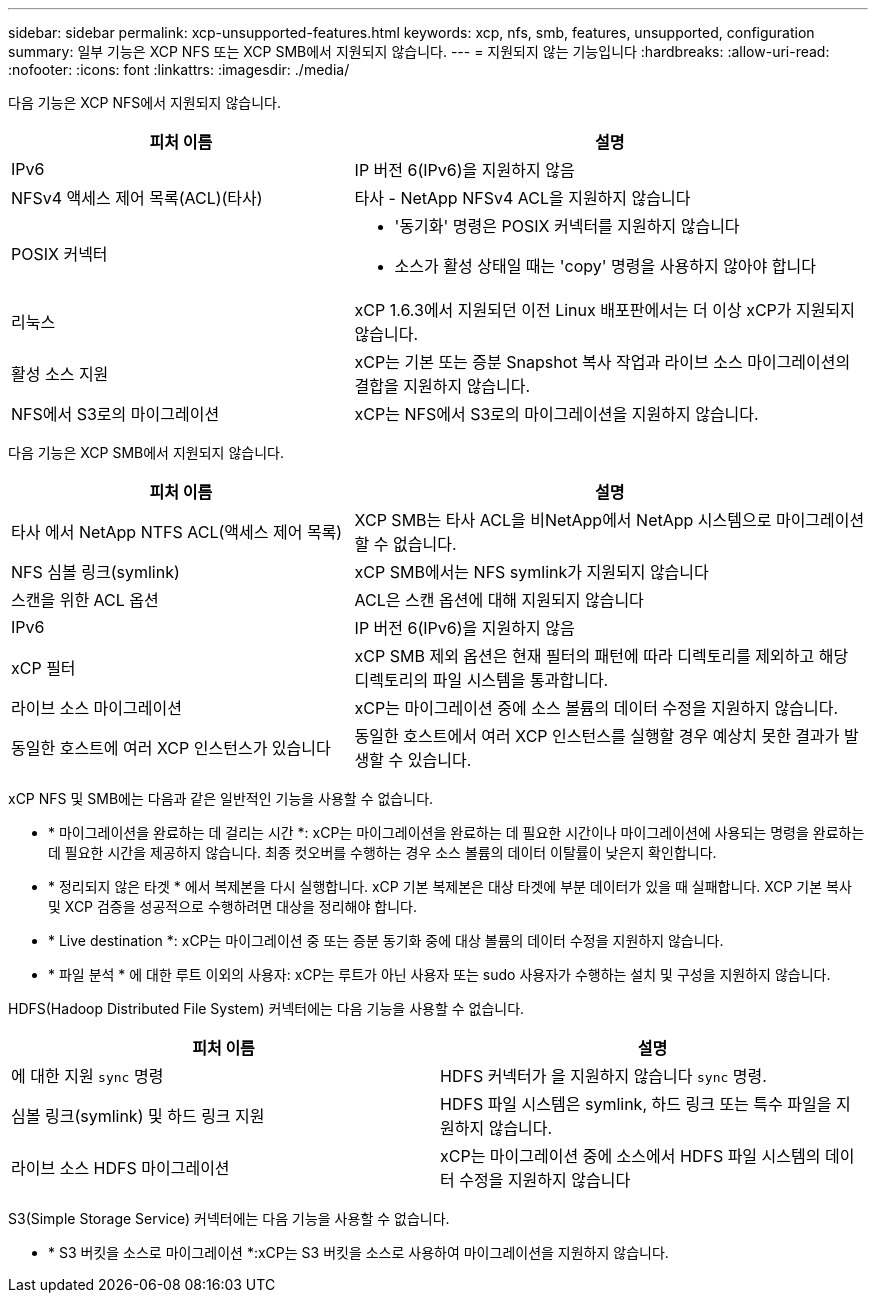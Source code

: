 ---
sidebar: sidebar 
permalink: xcp-unsupported-features.html 
keywords: xcp, nfs, smb, features, unsupported, configuration 
summary: 일부 기능은 XCP NFS 또는 XCP SMB에서 지원되지 않습니다. 
---
= 지원되지 않는 기능입니다
:hardbreaks:
:allow-uri-read: 
:nofooter: 
:icons: font
:linkattrs: 
:imagesdir: ./media/


[role="lead"]
다음 기능은 XCP NFS에서 지원되지 않습니다.

[cols="40,60"]
|===
| 피처 이름 | 설명 


| IPv6 | IP 버전 6(IPv6)을 지원하지 않음 


| NFSv4 액세스 제어 목록(ACL)(타사) | 타사 - NetApp NFSv4 ACL을 지원하지 않습니다 


| POSIX 커넥터  a| 
* '동기화' 명령은 POSIX 커넥터를 지원하지 않습니다
* 소스가 활성 상태일 때는 'copy' 명령을 사용하지 않아야 합니다




| 리눅스 | xCP 1.6.3에서 지원되던 이전 Linux 배포판에서는 더 이상 xCP가 지원되지 않습니다. 


| 활성 소스 지원 | xCP는 기본 또는 증분 Snapshot 복사 작업과 라이브 소스 마이그레이션의 결합을 지원하지 않습니다. 


| NFS에서 S3로의 마이그레이션 | xCP는 NFS에서 S3로의 마이그레이션을 지원하지 않습니다. 
|===
다음 기능은 XCP SMB에서 지원되지 않습니다.

[cols="40,60"]
|===
| 피처 이름 | 설명 


| 타사 에서 NetApp NTFS ACL(액세스 제어 목록) | XCP SMB는 타사 ACL을 비NetApp에서 NetApp 시스템으로 마이그레이션할 수 없습니다. 


| NFS 심볼 링크(symlink) | xCP SMB에서는 NFS symlink가 지원되지 않습니다 


| 스캔을 위한 ACL 옵션 | ACL은 스캔 옵션에 대해 지원되지 않습니다 


| IPv6 | IP 버전 6(IPv6)을 지원하지 않음 


| xCP 필터 | xCP SMB 제외 옵션은 현재 필터의 패턴에 따라 디렉토리를 제외하고 해당 디렉토리의 파일 시스템을 통과합니다. 


| 라이브 소스 마이그레이션 | xCP는 마이그레이션 중에 소스 볼륨의 데이터 수정을 지원하지 않습니다. 


| 동일한 호스트에 여러 XCP 인스턴스가 있습니다 | 동일한 호스트에서 여러 XCP 인스턴스를 실행할 경우 예상치 못한 결과가 발생할 수 있습니다. 
|===
xCP NFS 및 SMB에는 다음과 같은 일반적인 기능을 사용할 수 없습니다.

* * 마이그레이션을 완료하는 데 걸리는 시간 *: xCP는 마이그레이션을 완료하는 데 필요한 시간이나 마이그레이션에 사용되는 명령을 완료하는 데 필요한 시간을 제공하지 않습니다. 최종 컷오버를 수행하는 경우 소스 볼륨의 데이터 이탈률이 낮은지 확인합니다.
* * 정리되지 않은 타겟 * 에서 복제본을 다시 실행합니다. xCP 기본 복제본은 대상 타겟에 부분 데이터가 있을 때 실패합니다. XCP 기본 복사 및 XCP 검증을 성공적으로 수행하려면 대상을 정리해야 합니다.
* * Live destination *: xCP는 마이그레이션 중 또는 증분 동기화 중에 대상 볼륨의 데이터 수정을 지원하지 않습니다.
* * 파일 분석 * 에 대한 루트 이외의 사용자: xCP는 루트가 아닌 사용자 또는 sudo 사용자가 수행하는 설치 및 구성을 지원하지 않습니다.


HDFS(Hadoop Distributed File System) 커넥터에는 다음 기능을 사용할 수 없습니다.

[cols="2*"]
|===
| 피처 이름 | 설명 


| 에 대한 지원 `sync` 명령 | HDFS 커넥터가 을 지원하지 않습니다 `sync` 명령. 


| 심볼 링크(symlink) 및 하드 링크 지원 | HDFS 파일 시스템은 symlink, 하드 링크 또는 특수 파일을 지원하지 않습니다. 


| 라이브 소스 HDFS 마이그레이션 | xCP는 마이그레이션 중에 소스에서 HDFS 파일 시스템의 데이터 수정을 지원하지 않습니다 
|===
S3(Simple Storage Service) 커넥터에는 다음 기능을 사용할 수 없습니다.

* * S3 버킷을 소스로 마이그레이션 *:xCP는 S3 버킷을 소스로 사용하여 마이그레이션을 지원하지 않습니다.

